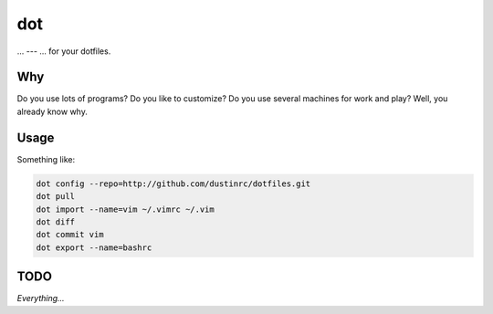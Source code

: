 dot
===

... --- ... for your dotfiles.

Why
---

Do you use lots of programs? Do you like to customize? Do you use
several machines for work and play? Well, you already know why.

Usage
-----

Something like:

.. code:: bash

    dot config --repo=http://github.com/dustinrc/dotfiles.git
    dot pull
    dot import --name=vim ~/.vimrc ~/.vim
    dot diff
    dot commit vim
    dot export --name=bashrc

TODO
----

*Everything...*

